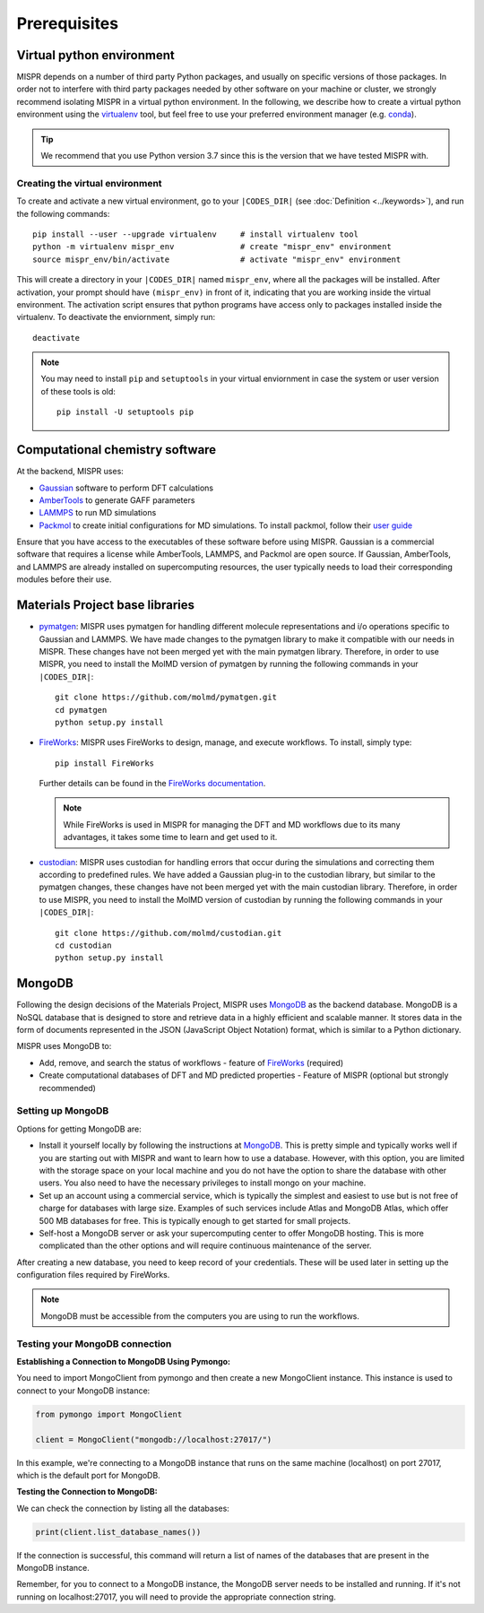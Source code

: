 ===============================
Prerequisites
===============================

Virtual python environment
------------------------------
MISPR depends on a number of third party Python packages, and usually on
specific versions of those packages. In order not to interfere with third
party packages needed by other software on your machine or cluster, we
strongly recommend isolating MISPR in a virtual python environment. In the
following, we describe how to create a virtual python environment using
the `virtualenv <https://virtualenv.pypa.io/en/latest/>`_ tool, but
feel free to use your preferred environment manager
(e.g. `conda <https://conda.io/docs/>`_).

.. tip::
   We recommend that you use Python version 3.7 since this is the version that we have
   tested MISPR with.

Creating the virtual environment
=================================
To create and activate a new virtual environment, go to your
``|CODES_DIR|`` (see :doc:`Definition <../keywords>`), and run the following commands::

    pip install --user --upgrade virtualenv     # install virtualenv tool
    python -m virtualenv mispr_env              # create "mispr_env" environment
    source mispr_env/bin/activate               # activate "mispr_env" environment

This will create a directory in your ``|CODES_DIR|`` named ``mispr_env``,
where all the packages will be installed. After activation, your prompt
should have ``(mispr_env)`` in front of it, indicating that you are
working inside the virtual environment. The activation script ensures
that python programs have access only to packages installed inside the
virtualenv.
To deactivate the enviornment, simply run::

    deactivate

.. note::
   You may need to install ``pip`` and ``setuptools`` in your virtual
   enviornment in case the system or user version of these tools is old::

    pip install -U setuptools pip

Computational chemistry software
---------------------------------

At the backend, MISPR uses:

* `Gaussian <https://gaussian.com>`_ software to perform DFT calculations
* `AmberTools <https://ambermd.org/AmberTools.php>`_  to generate GAFF parameters
* `LAMMPS <https://www.lammps.org/#gsc.tab=0>`_ to run MD simulations
* `Packmol <https://m3g.github.io/packmol/download.shtml>`_ to
  create initial configurations for MD simulations. To install packmol,
  follow their `user guide <https://m3g.github.io/packmol/userguide.shtml>`_

Ensure that you have access to the executables of these software
before using MISPR. Gaussian is a commercial software
that requires a license while AmberTools, LAMMPS, and Packmol are open source.
If Gaussian, AmberTools, and LAMMPS are already installed on supercomputing
resources, the user typically needs to load their corresponding modules
before their use.

Materials Project base libraries
---------------------------------
* `pymatgen <https://pymatgen.org>`_: MISPR uses pymatgen for handling
  different molecule representations and i/o operations specific to
  Gaussian and LAMMPS. We have made changes to the pymatgen library to
  make it compatible with our needs in MISPR. These changes have not
  been merged yet with the main pymatgen library. Therefore, in order
  to use MISPR, you need to install the MolMD version of pymatgen by
  running the following commands in your ``|CODES_DIR|``::

    git clone https://github.com/molmd/pymatgen.git
    cd pymatgen
    python setup.py install
* `FireWorks <https://materialsproject.github.io/fireworks/>`_: MISPR
  uses FireWorks to design, manage, and execute workflows. To install,
  simply type::

    pip install FireWorks

  Further details can be found in the `FireWorks documentation  <https://materialsproject.github.io/fireworks/installation.html>`_.

  .. note::
   While FireWorks is used in MISPR for managing the DFT and MD
   workflows due to its many advantages, it takes some time to learn
   and get used to it.

* `custodian <https://materialsproject.github.io/custodian/>`_: MISPR uses
  custodian for handling errors that occur during the simulations and
  correcting them according to predefined rules. We have added a Gaussian
  plug-in to the custodian library, but similar to the pymatgen changes,
  these changes have not been merged yet with the main custodian library.
  Therefore, in order to use MISPR, you need to install the MolMD version
  of custodian by running the following commands in your ``|CODES_DIR|``::

    git clone https://github.com/molmd/custodian.git
    cd custodian
    python setup.py install

MongoDB
-------------------------
Following the design decisions of the Materials Project, MISPR uses
`MongoDB <https://docs.mongodb.com/manual/>`__ as the backend database.
MongoDB is a NoSQL database that is designed to store and retrieve
data in a highly efficient and scalable manner. It stores data in the
form of documents represented in the JSON (JavaScript Object Notation)
format, which is similar to a Python dictionary.

MISPR uses MongoDB to:

* Add, remove, and search the status of workflows - feature of
  `FireWorks <https://materialsproject.github.io/fireworks/>`__  (required)
* Create computational databases of DFT and MD predicted properties -
  Feature of MISPR (optional but strongly recommended)

Setting up MongoDB
============================
Options for getting MongoDB are:

* Install it yourself locally by following the instructions at
  `MongoDB <https://www.mongodb.com/docs/manual/installation/>`__.
  This is pretty simple and typically works well if you are starting out
  with MISPR and want to learn how to use a database. However, with this
  option, you are limited with the storage space on your local machine and
  you do not have the option to share the database with other users. You
  also need to have the necessary privileges to install mongo on your machine.
* Set up an account using a commercial service, which is typically
  the simplest and easiest to use but is not free of charge for databases
  with large size. Examples of such services include Atlas and MongoDB Atlas,
  which offer 500 MB databases for free. This is typically enough to get
  started for small projects.
* Self-host a MongoDB server or ask your supercomputing center to offer
  MongoDB hosting. This is more complicated than the other options and
  will require continuous maintenance of the server.

After creating a new database, you need to keep record of your credentials.
These will be used later in setting up the configuration files required
by FireWorks.

.. note::
   MongoDB must be accessible from the computers you are using to run
   the workflows.

Testing your MongoDB connection
================================
**Establishing a Connection to MongoDB Using Pymongo:**

You need to import MongoClient from pymongo and then create a new MongoClient instance.
This instance is used to connect to your MongoDB instance:

.. code-block:: python

    from pymongo import MongoClient

    client = MongoClient("mongodb://localhost:27017/")

In this example, we're connecting to a MongoDB instance that runs on the same machine
(localhost) on port 27017, which is the default port for MongoDB.

**Testing the Connection to MongoDB:**

We can check the connection by listing all the databases:

.. code-block:: python

    print(client.list_database_names())

If the connection is successful, this command will return a list of names of the databases that are present in the
MongoDB instance.

Remember, for you to connect to a MongoDB instance, the MongoDB server needs to be installed and running.
If it's not running on localhost:27017, you will need to provide the appropriate connection string.
